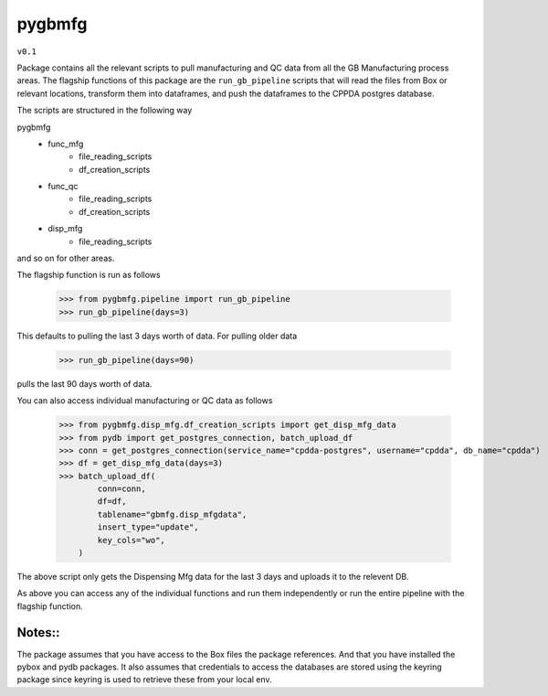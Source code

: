 pygbmfg
--------
``v0.1``

Package contains all the relevant scripts to pull manufacturing and QC data from all the GB Manufacturing process areas. 
The flagship functions of this package are the ``run_gb_pipeline`` scripts that will read the files from Box or relevant locations, transform them into dataframes,
and push the dataframes to the CPPDA postgres database.

The scripts are structured in the following way

pygbmfg
    * func_mfg
        - file_reading_scripts
        - df_creation_scripts
    * func_qc
        - file_reading_scripts
        - df_creation_scripts
    * disp_mfg
        - file_reading_scripts

and so on for other areas.

The flagship function is run as follows

    >>> from pygbmfg.pipeline import run_gb_pipeline
    >>> run_gb_pipeline(days=3)

This defaults to pulling the last 3 days worth of data. For pulling older data

    >>> run_gb_pipeline(days=90)

pulls the last 90 days worth of data.

You can also access individual manufacturing or QC data as follows

    >>> from pygbmfg.disp_mfg.df_creation_scripts import get_disp_mfg_data
    >>> from pydb import get_postgres_connection, batch_upload_df
    >>> conn = get_postgres_connection(service_name="cpdda-postgres", username="cpdda", db_name="cpdda")
    >>> df = get_disp_mfg_data(days=3)
    >>> batch_upload_df(
            conn=conn,
            df=df,
            tablename="gbmfg.disp_mfgdata",
            insert_type="update",
            key_cols="wo",
        )

The above script only gets the Dispensing Mfg data for the last 3 days and uploads it to the relevent DB. 

As above you can access any of the individual functions and run them independently or run the entire pipeline with the flagship function.

Notes::
~~~~~~~~~~~~~
The package assumes that you have access to the Box files the package references. And that you have installed the pybox and pydb packages.
It also assumes that credentials to access the databases are stored using the keyring package since keyring is used to retrieve these from 
your local env.